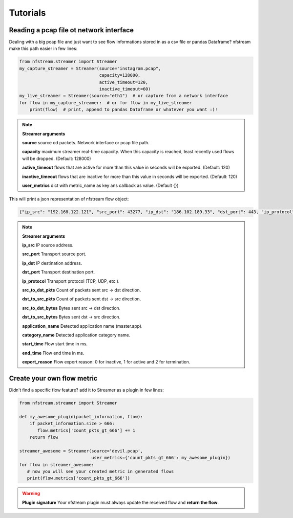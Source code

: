 Tutorials
=========

Reading a pcap file ot network interface
----------------------------------------


Dealing with a big pcap file and just want to see flow informations stored in as a csv file or pandas Dataframe?
nfstream make this path easier in few lines:

.. code-block:: python

   from nfstream.streamer import Streamer
   my_capture_streamer = Streamer(source="instagram.pcap",
                                  capacity=128000,
                                  active_timeout=120,
                                  inactive_timeout=60)
   my_live_streamer = Streamer(source="eth1")  # or capture from a network interface
   for flow in my_capture_streamer:  # or for flow in my_live_streamer
       print(flow)  # print, append to pandas Dataframe or whatever you want :)!

.. note:: **Streamer arguments**

   **source** source od packets. Network interface or pcap file path.

   **capacity** maximum streamer real-time capacity. When this capacity is reached, least recently used flows will be dropped. (Default: 128000)

   **active_timeout** flows that are active for more than this value in seconds will be exported. (Default: 120)

   **inactive_timeout** flows that are inactive for more than this value in seconds will be exported. (Default: 120)

   **user_metrics** dict with metric_name as key ans callback as value. (Default {})


This will print a json representation of nfstream flow object:

.. code-block:: json

   {"ip_src": "192.168.122.121", "src_port": 43277, "ip_dst": "186.102.189.33", "dst_port": 443, "ip_protocol": 6, "src_to_dst_pkts": 6, "dst_to_src_pkts": 5, "src_to_dst_bytes": 1456, "dst_to_src_bytes": 477, "application_name": "TLS.Instagram", "category_name": "SocialNetwork", "start_time": 1555969081636, "end_time": 1555969082020, "export_reason": 2}

.. note:: **Streamer arguments**

   **ip_src** IP source address.

   **src_port** Transport source port.

   **ip_dst** IP destination address.

   **dst_port** Transport destination port.

   **ip_protocol** Transport protocol (TCP, UDP, etc.).

   **src_to_dst_pkts** Count of packets sent src -> dst direction.

   **dst_to_src_pkts** Count of packets sent dst -> src direction.

   **src_to_dst_bytes** Bytes sent src -> dst direction.

   **dst_to_src_bytes** Bytes sent dst -> src direction.

   **application_name** Detected application name (master.app).

   **category_name** Detected application category name.

   **start_time** Flow start time in ms.

   **end_time** Flow end time in ms.

   **export_reason** Flow export reason: 0 for inactive, 1 for active and 2 for termination.

Create your own flow metric
---------------------------

Didn't find a specific flow feature? add it to Streamer as a plugin in few lines:

.. code-block:: python

   from nfstream.streamer import Streamer

   def my_awesome_plugin(packet_information, flow):
       if packet_information.size > 666:
          flow.metrics['count_pkts_gt_666'] += 1
       return flow

   streamer_awesome = Streamer(source='devil.pcap',
                               user_metrics={'count_pkts_gt_666': my_awesome_plugin})
   for flow in streamer_awesome:
      # now you will see your created metric in generated flows
      print(flow.metrics['count_pkts_gt_666'])

.. warning::
   **Plugin signature**
   Your nfstream plugin must always update the received flow and **return the flow**.